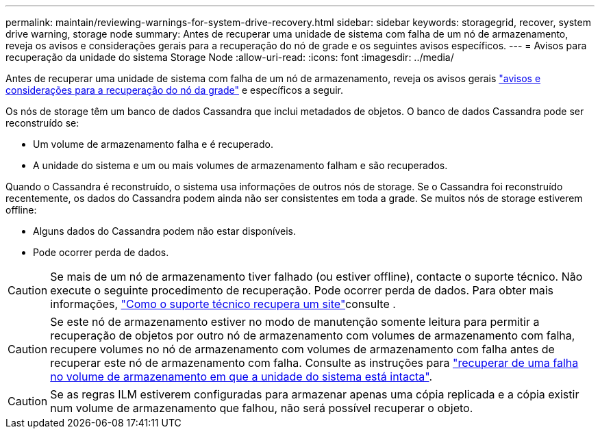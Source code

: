 ---
permalink: maintain/reviewing-warnings-for-system-drive-recovery.html 
sidebar: sidebar 
keywords: storagegrid, recover, system drive warning, storage node 
summary: Antes de recuperar uma unidade de sistema com falha de um nó de armazenamento, reveja os avisos e considerações gerais para a recuperação do nó de grade e os seguintes avisos específicos. 
---
= Avisos para recuperação da unidade do sistema Storage Node
:allow-uri-read: 
:icons: font
:imagesdir: ../media/


[role="lead"]
Antes de recuperar uma unidade de sistema com falha de um nó de armazenamento, reveja os avisos gerais link:warnings-and-considerations-for-grid-node-recovery.html["avisos e considerações para a recuperação do nó da grade"] e específicos a seguir.

Os nós de storage têm um banco de dados Cassandra que inclui metadados de objetos. O banco de dados Cassandra pode ser reconstruído se:

* Um volume de armazenamento falha e é recuperado.
* A unidade do sistema e um ou mais volumes de armazenamento falham e são recuperados.


Quando o Cassandra é reconstruído, o sistema usa informações de outros nós de storage. Se o Cassandra foi reconstruído recentemente, os dados do Cassandra podem ainda não ser consistentes em toda a grade. Se muitos nós de storage estiverem offline:

* Alguns dados do Cassandra podem não estar disponíveis.
* Pode ocorrer perda de dados.



CAUTION: Se mais de um nó de armazenamento tiver falhado (ou estiver offline), contacte o suporte técnico. Não execute o seguinte procedimento de recuperação. Pode ocorrer perda de dados. Para obter mais informações, link:how-site-recovery-is-performed-by-technical-support.html["Como o suporte técnico recupera um site"]consulte .


CAUTION: Se este nó de armazenamento estiver no modo de manutenção somente leitura para permitir a recuperação de objetos por outro nó de armazenamento com volumes de armazenamento com falha, recupere volumes no nó de armazenamento com volumes de armazenamento com falha antes de recuperar este nó de armazenamento com falha. Consulte as instruções para link:recovering-from-storage-volume-failure-where-system-drive-is-intact.html["recuperar de uma falha no volume de armazenamento em que a unidade do sistema está intacta"].


CAUTION: Se as regras ILM estiverem configuradas para armazenar apenas uma cópia replicada e a cópia existir num volume de armazenamento que falhou, não será possível recuperar o objeto.

